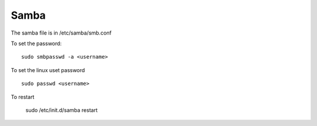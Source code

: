 Samba
^^^^^

The samba file is in /etc/samba/smb.conf

To set the password::

    sudo smbpasswd -a <username>

To set the linux uset password ::

    sudo passwd <username>

To restart

    sudo /etc/init.d/samba restart

